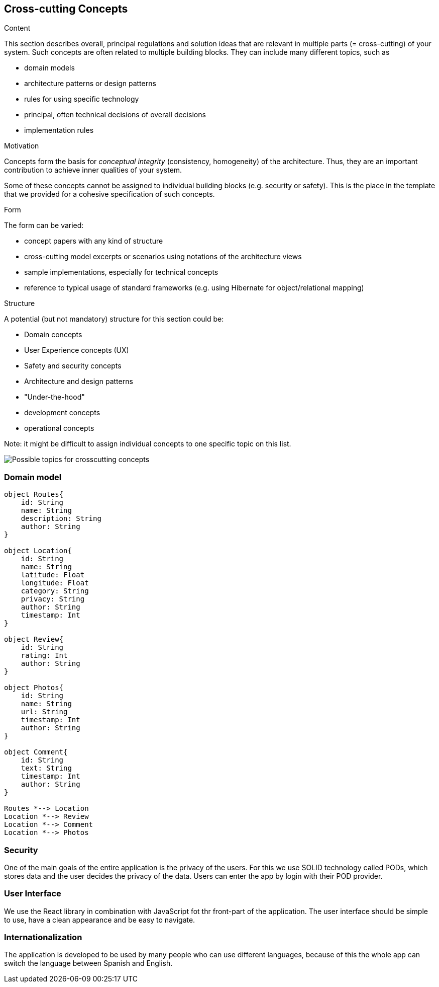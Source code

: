 [[section-concepts]]
== Cross-cutting Concepts


[role="arc42help"]
****
.Content
This section describes overall, principal regulations and solution ideas that are
relevant in multiple parts (= cross-cutting) of your system.
Such concepts are often related to multiple building blocks.
They can include many different topics, such as

* domain models
* architecture patterns or design patterns
* rules for using specific technology
* principal, often technical decisions of overall decisions
* implementation rules

.Motivation
Concepts form the basis for _conceptual integrity_ (consistency, homogeneity)
of the architecture. Thus, they are an important contribution to achieve inner qualities of your system.

Some of these concepts cannot be assigned to individual building blocks
(e.g. security or safety). This is the place in the template that we provided for a
cohesive specification of such concepts.

.Form
The form can be varied:

* concept papers with any kind of structure
* cross-cutting model excerpts or scenarios using notations of the architecture views
* sample implementations, especially for technical concepts
* reference to typical usage of standard frameworks (e.g. using Hibernate for object/relational mapping)

.Structure
A potential (but not mandatory) structure for this section could be:

* Domain concepts
* User Experience concepts (UX)
* Safety and security concepts
* Architecture and design patterns
* "Under-the-hood"
* development concepts
* operational concepts

Note: it might be difficult to assign individual concepts to one specific topic
on this list.

image:08-Crosscutting-Concepts-Structure-EN.png["Possible topics for crosscutting concepts"]
****


=== Domain model

[plantuml,"Domain model",png]
----
object Routes{
    id: String
    name: String
    description: String
    author: String 
}

object Location{
    id: String
    name: String
    latitude: Float
    longitude: Float
    category: String
    privacy: String
    author: String
    timestamp: Int
}

object Review{
    id: String
    rating: Int
    author: String  
}

object Photos{
    id: String
    name: String
    url: String
    timestamp: Int
    author: String 
}

object Comment{
    id: String
    text: String
    timestamp: Int
    author: String 
}

Routes *--> Location
Location *--> Review
Location *--> Comment
Location *--> Photos
----

=== Security
One of the main goals of the entire application is the privacy of the users. For this we use SOLID technology called PODs, which stores data and the user decides the privacy of the data. Users can enter the app by login with their POD provider.

=== User Interface
We use the React library in combination with JavaScript fot thr front-part of the application. The user interface should be simple to use, have a clean appearance and be easy to navigate. 

=== Internationalization 
The application is developed to be used by many people who can use different languages, because of this the whole app can switch the language between Spanish and English.